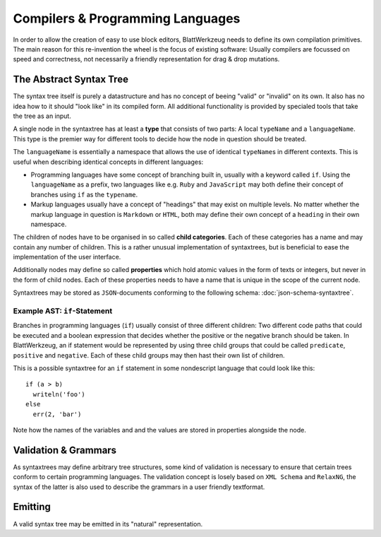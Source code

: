 Compilers & Programming Languages
=========================================

In order to allow the creation of easy to use block editors, BlattWerkzeug needs to define its own compilation primitives. The main reason for this re-invention the wheel is the focus of existing software: Usually compilers are focussed on speed and correctness, not necessarily a friendly representation for drag & drop mutations.

The Abstract Syntax Tree
-----------------------------------------

The syntax tree itself is purely a datastructure and has no concept of beeing "valid" or "invalid" on its own. It also has no idea how to it should "look like" in its compiled form. All additional functionality is provided by specialed tools that take the tree as an input.

A single node in the syntaxtree has at least a **type** that consists of two parts: A local ``typeName`` and a ``languageName``. This type is the premier way for different tools to decide how the node in question should be treated.

The ``languageName`` is essentially a namespace that allows the use of identical ``typeName``\ s in different contexts. This is useful when describing identical concepts in different languages:

* Programming languages have some concept of branching built in, usually with a keyword called ``if``. Using the ``languageName`` as a prefix, two languages like e.g. ``Ruby`` and ``JavaScript`` may both define their concept of branches using ``if`` as the ``typename``.
* Markup languages usually have a concept of "headings" that may exist on multiple levels. No matter whether the markup language in question is ``Markdown`` or ``HTML``, both may define their own concept of a ``heading`` in their own namespace.

The children of nodes have to be organised in so called **child categories**. Each of these categories has a name and may contain any number of children. This is a rather unusual implementation of syntaxtrees, but is beneficial to ease the implementation of the user interface.
  
Additionally nodes may define so called **properties** which hold atomic values in the form of texts or integers, but never in the form of child nodes. Each of these properties needs to have a name that is unique in the scope of the current node.

Syntaxtrees may be stored as ``JSON``-documents conforming to the following schema: :doc:`json-schema-syntaxtree`.

Example AST: ``if``-Statement
^^^^^^^^^^^^^^^^^^^^^^^^^^^^^^^^^^^^^^^^^

Branches in programming languages (``if``) usually consist of three different children: Two different code paths that could be executed and a boolean expression that decides whether the positive or the negative branch should be taken. In BlattWerkzeug, an if statement would be represented by using three child groups that could be called ``predicate``, ``positive`` and ``negative``. Each of these child groups may then hast their own list of children.

This is a possible syntaxtree for an ``if`` statement in some nondescript language that could look like this::

  if (a > b)
    writeln('foo')
  else
    err(2, 'bar')
    
Note how the names of the variables and and the values are stored in properties alongside the node.

.. graphviz:: ast-example-if.graphviz

Validation & Grammars
-----------------------------------------

As syntaxtrees may define arbitrary tree structures, some kind of validation is necessary to ensure that certain trees conform to certain programming languages. The validation concept is losely based on ``XML Schema`` and ``RelaxNG``, the syntax of the latter is also used to describe the grammars in a user friendly textformat.

Emitting
-----------------------------------------

A valid syntax tree may be emitted in its "natural" representation.
